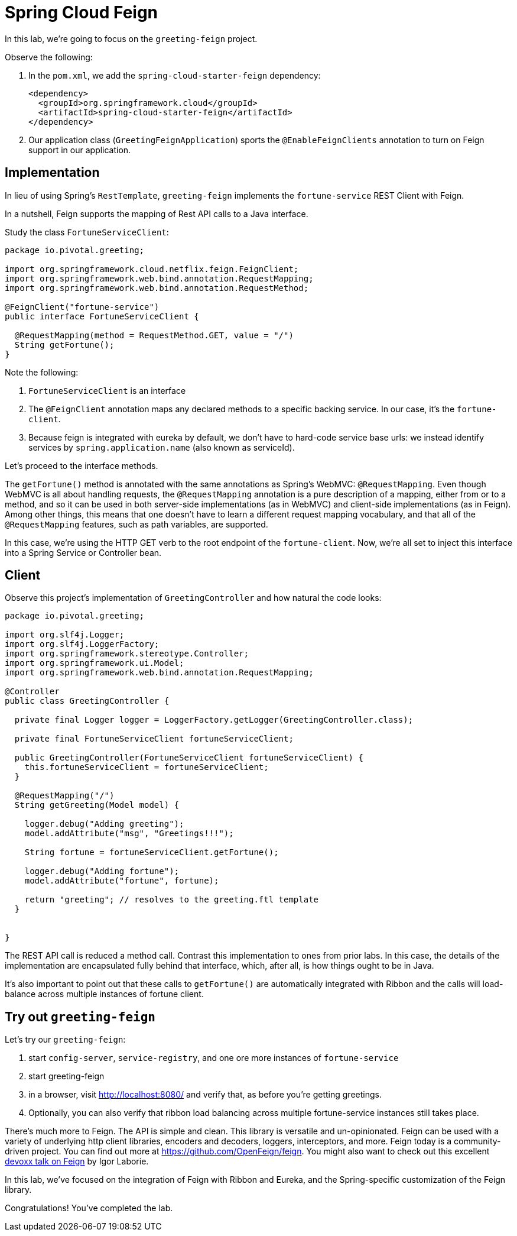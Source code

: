 = Spring Cloud Feign

In this lab, we're going to focus on the `greeting-feign` project.

Observe the following:

. In the `pom.xml`, we add the `spring-cloud-starter-feign` dependency:
+
[source,xml]
----
<dependency>
  <groupId>org.springframework.cloud</groupId>
  <artifactId>spring-cloud-starter-feign</artifactId>
</dependency>
----

. Our application class (`GreetingFeignApplication`) sports the `@EnableFeignClients` annotation to turn on Feign support in our application.

== Implementation

In lieu of using Spring's `RestTemplate`, `greeting-feign` implements the `fortune-service` REST Client with Feign.

In a nutshell, Feign supports the mapping of Rest API calls to a Java interface.

Study the class `FortuneServiceClient`:

[source,java]
----
package io.pivotal.greeting;

import org.springframework.cloud.netflix.feign.FeignClient;
import org.springframework.web.bind.annotation.RequestMapping;
import org.springframework.web.bind.annotation.RequestMethod;

@FeignClient("fortune-service")
public interface FortuneServiceClient {

  @RequestMapping(method = RequestMethod.GET, value = "/")
  String getFortune();
}
----

Note the following:

. `FortuneServiceClient` is an interface

. The `@FeignClient` annotation maps any declared methods to a specific backing service.  In our case, it's the `fortune-client`.

. Because feign is integrated with eureka by default, we don't have to hard-code service base urls:  we instead identify services by `spring.application.name` (also known as serviceId).

Let's proceed to the interface methods.

The `getFortune()` method is annotated with the same annotations as Spring's WebMVC:  `@RequestMapping`.  Even though WebMVC is all about handling requests, the `@RequestMapping` annotation is a pure description of a mapping, either from or to a method, and so it can be used in both server-side implementations (as in WebMVC) and client-side implementations (as in Feign).  Among other things, this means that one doesn't have to learn a different request mapping vocabulary, and that all of the `@RequestMapping` features, such as path variables, are supported.

In this case, we're using the HTTP GET verb to the root endpoint of the `fortune-client`.  Now, we're all set to inject this interface into a Spring Service or Controller bean.

== Client

Observe this project's implementation of `GreetingController` and how natural the code looks:

[source,java]
----
package io.pivotal.greeting;

import org.slf4j.Logger;
import org.slf4j.LoggerFactory;
import org.springframework.stereotype.Controller;
import org.springframework.ui.Model;
import org.springframework.web.bind.annotation.RequestMapping;

@Controller
public class GreetingController {

  private final Logger logger = LoggerFactory.getLogger(GreetingController.class);

  private final FortuneServiceClient fortuneServiceClient;

  public GreetingController(FortuneServiceClient fortuneServiceClient) {
    this.fortuneServiceClient = fortuneServiceClient;
  }

  @RequestMapping("/")
  String getGreeting(Model model) {

    logger.debug("Adding greeting");
    model.addAttribute("msg", "Greetings!!!");

    String fortune = fortuneServiceClient.getFortune();

    logger.debug("Adding fortune");
    model.addAttribute("fortune", fortune);

    return "greeting"; // resolves to the greeting.ftl template
  }


}
----


The REST API call is reduced a method call.  Contrast this implementation to ones from prior labs.  In this case, the details of the implementation are encapsulated fully behind that interface, which, after all, is how things ought to be in Java.

It's also important to point out that these calls to `getFortune()` are automatically integrated with Ribbon and the calls will load-balance across multiple instances of fortune client.

== Try out `greeting-feign`

Let's try our `greeting-feign`:

. start `config-server`, `service-registry`, and one ore more instances of `fortune-service`

. start greeting-feign

. in a browser, visit http://localhost:8080/ and verify that, as before you're getting greetings.

. Optionally, you can also verify that ribbon load balancing across multiple fortune-service instances still takes place.


There's much more to Feign.  The API is simple and clean.  This library is versatile and un-opinionated.  Feign can be used with a variety of underlying http client libraries, encoders and decoders, loggers, interceptors, and more.  Feign today is a community-driven project.  You can find out more at https://github.com/OpenFeign/feign.  You might also want to check out this excellent https://www.youtube.com/watch?v=kO3Zqk_6HV4[devoxx talk on Feign^] by Igor Laborie.

In this lab, we've focused on the integration of Feign with Ribbon and Eureka, and the Spring-specific customization of the Feign library.

Congratulations!  You've completed the lab.
